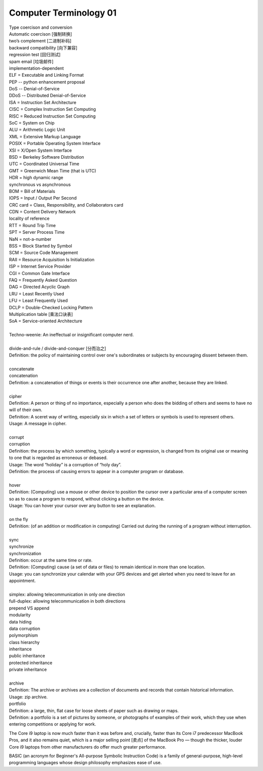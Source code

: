 ***********************
Computer Terminology 01
***********************

| Type coercison and conversion
| Automatic coercison [强制转换]
| two’s complement [二进制补码]
| backward compatibility [向下兼容]
| regression test [回归测试]
| spam email [垃圾邮件]
| implementation-dependent
| ELF = Executable and Linking Format
| PEP -- python enhancement proposal
| DoS  -- Denial-of-Service
| DDoS -- Distributed Denial-of-Service
| ISA = Instruction Set Architecture
| CISC = Complex Instruction Set Computing
| RISC = Reduced Instruction Set Computing
| SoC = System on Chip
| ALU = Arithmetic Logic Unit
| XML = Extensive Markup Language
| POSIX = Portable Operating System Interface
| XSI = X/Open System Interface
| BSD = Berkeley Software Distribution
| UTC = Coordinated Universal Time
| GMT = Greenwich Mean Time (that is UTC)
| HDR = high dynamic range
| synchronous vs asynchronous
| BOM = Bill of Materials
| IOPS = Input / Output Per Second
| CRC card = Class, Responsibility, and Collaborators card
| CDN = Content Delivery Network
| locality of reference
| RTT = Round Trip Time
| SPT = Server Process Time
| NaN = not-a-number
| BSS = Block Started by Symbol
| SCM = Source Code Management
| RAII = Resource Acquisition Is Initialization
| ISP = Internet Service Provider
| CGI = Common Gate Interface
| FAQ = Frequently Asked Question
| DAG = Directed Acyclic Graph
| LRU = Least Recently Used
| LFU = Least Frequently Used
| DCLP = Double-Checked Locking Pattern
| Multiplication table [乘法口诀表]
| SoA = Service-oriented Architecture
|
| Techno-weenie: An ineffectual or insignificant computer nerd.
|
| divide-and-rule / divide-and-conquer [分而治之]
| Definition: the policy of maintaining control over one's subordinates or subjects by encouraging dissent between them.
|
| concatenate
| concatenation
| Definition: a concatenation of things or events is their occurrence one after another, because they are linked.
|
| cipher
| Definition: A person or thing of no importance, especially a person who does the bidding of others and seems to have no will of their own.
| Definition: A sceret way of writing, especially six in which a set of letters or symbols is used to represent others.
| Usage: A message in cipher.
|
| corrupt
| corruption
| Definition: the process by which something, typically a word or expression, is changed from its original use or meaning to one that is regarded as erroneous or debased.
| Usage: The word “holiday” is a corruption of “holy day”.
| Definition: the process of causing errors to appear in a computer program or database.
|
| hover
| Definition: (Computing) use a mouse or other device to position the cursor over a particular area of a computer screen so as to cause a program to respond, without clicking a button on the device.
| Usage: You can hover your cursor over any button to see an explanation.
|
| on the fly
| Definition: (of an addition or modification in computing) Carried out during the running of a program without interruption.
|
| sync
| synchronize
| synchronization
| Definition: occur at the same time or rate.
| Definition: (Computing) cause (a set of data or files) to remain identical in more than one location.
| Usage: you can synchronize your calendar with your GPS devices and get alerted when you need to leave for an appointment.
|
| simplex: allowing telecommunication in only one direction
| full-duplex: allowing telecommunication in both directions
| prepend VS append
| modularity
| data hiding
| data corruption
| polymorphism
| class hierarchy
| inheritance
| public inheritance
| protected inheritance
| private inheritance
|
| archive
| Definition: The archive or archives are a collection of documents and records that contain historical information.
| Usage: zip archive.
| portfolio
| Definition: a large, thin, flat case for loose sheets of paper such as drawing or maps.
| Definition: a portfolio is a set of pictures by someone, or photographs of examples of their work, which they use when entering competitions or applying for work.

.. image:: images/portfolio.png

The Core i9 laptop is now much faster than it was before and, crucially,
faster than its Core i7 predecessor MacBook Pros, and it also remains quiet,
which is a major selling point [卖点] of the MacBook Pro — though the thicker,
louder Core i9 laptops from other manufacturers do offer much greater performance.

BASIC (an acronym for Beginner's All-purpose Symbolic Instruction Code)
is a family of general-purpose, high-level programming languages whose
design philosophy emphasizes ease of use.
